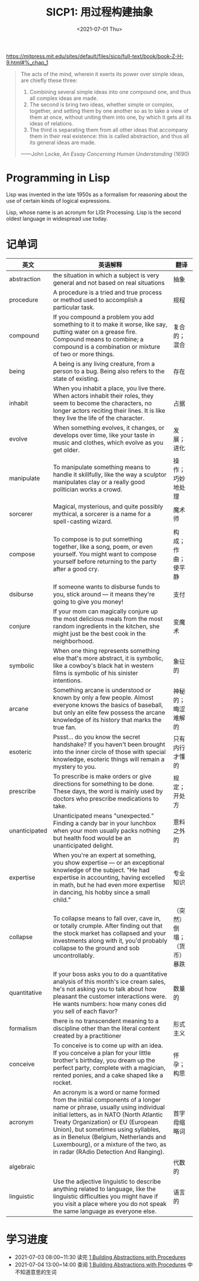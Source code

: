 #+TITLE: SICP1: 用过程构建抽象
#+DATE: <2021-07-01 Thu>
#+HUGO_TAGS: 技术 SICP

https://mitpress.mit.edu/sites/default/files/sicp/full-text/book/book-Z-H-9.html#%_chap_1

#+BEGIN_QUOTE
The acts of the mind, wherein it exerts its power over simple ideas, are
chiefly these three:

1. Combining several simple ideas into one compound one, and thus all
   complex ideas are made.
2. The second is bring two ideas, whether simple or complex, together,
   and setting them by one another so as to take a view of them at once,
   without uniting them into one, by which it gets all its ideas of
   relations.
3. The third is separating them from all other ideas that accompany them
   in their real existence: this is called abstraction, and thus all its
   general ideas are made.

------John Locke, /An Essay Concerning Human Understanding/ (1690)
#+END_QUOTE

* Programming in Lisp

Lisp was invented in the late 1950s as a formalism for reasoning about
the use of certain kinds of logical expressions.

Lisp, whose name is an acronym for LISt Processing. Lisp is the second
oldest language in widespread use today.

* 记单词

| 英文          | 英语解释                                                                                                                                                                                                                                                                                                                                                              | 翻译                       |
|---------------+-----------------------------------------------------------------------------------------------------------------------------------------------------------------------------------------------------------------------------------------------------------------------------------------------------------------------------------------------------------------------+----------------------------|
| abstraction   | the situation in which a subject is very general and not based on real situations                                                                                                                                                                                                                                                                                     | 抽象                       |
| procedure     | A procedure is a tried and true process or method used to accomplish a particular task.                                                                                                                                                                                                                                                                               | 规程                       |
| compound      | If you compound a problem you add something to it to make it worse, like say, putting water on a grease fire. Compound means to combine; a compound is a combination or mixture of two or more things.                                                                                                                                                                | 复合的；混合               |
| being         | A being is any living creature, from a person to a bug. Being also refers to the state of existing.                                                                                                                                                                                                                                                                   | 存在                       |
| inhabit       | When you inhabit a place, you live there. When actors inhabit their roles, they seem to become the characters, no longer actors reciting their lines. It is like they live the life of the character.                                                                                                                                                                 | 占据                       |
| evolve        | When something evolves, it changes, or develops over time, like your taste in music and clothes, which evolve as you get older.                                                                                                                                                                                                                                       | 发展；进化                 |
| manipulate    | To manipulate something means to handle it skillfully, like the way a sculptor manipulates clay or a really good politician works a crowd.                                                                                                                                                                                                                            | 操作；巧妙地处理           |
| sorcerer      | Magical, mysterious, and quite possibly mythical, a sorcerer is a name for a spell-casting wizard.                                                                                                                                                                                                                                                                    | 魔术师                     |
| compose       | To compose is to put something together, like a song, poem, or even yourself. You might want to compose yourself before returning to the party after a good cry.                                                                                                                                                                                                      | 构成；作曲；使平静         |
| dsiburse      | If someone wants to disburse funds to you, stick around --- it means they're going to give you money!                                                                                                                                                                                                                                                                 | 支付                       |
| conjure       | If your mom can magically conjure up the most delicious meals from the most random ingredients in the kitchen, she might just be the best cook in the neighborhood.                                                                                                                                                                                                   | 变魔术                     |
| symbolic      | When one thing represents something else that's more abstract, it is symbolic, like a cowboy's black hat in western films is symbolic of his sinister intentions.                                                                                                                                                                                                     | 象征的                     |
| arcane        | Something arcane is understood or known by only a few people. Almost everyone knows the basics of baseball, but only an elite few possess the arcane knowledge of its history that marks the true fan.                                                                                                                                                                | 神秘的；晦涩难解的         |
| esoteric      | Pssst... do you know the secret handshake? If you haven't been brought into the inner circle of those with special knowledge, esoteric things will remain a mystery to you.                                                                                                                                                                                           | 只有内行才懂的             |
| prescribe     | To prescribe is make orders or give directions for something to be done. These days, the word is mainly used by doctors who prescribe medications to take.                                                                                                                                                                                                            | 规定；开处方               |
| unanticipated | Unanticipated means "unexpected." Finding a candy bar in your lunchbox when your mom usually packs nothing but health food would be an unanticipated delight.                                                                                                                                                                                                         | 意料之外的                 |
| expertise     | When you're an expert at something, you show expertise --- or an exceptional knowledge of the subject. "He had expertise in accounting, having excelled in math, but he had even more expertise in dancing, his hobby since a small child."                                                                                                                           | 专业知识                   |
| collapse      | To collapse means to fall over, cave in, or totally crumple. After finding out that the stock market has collapsed and your investments along with it, you'd probably collapse to the ground and sob uncontrollably.                                                                                                                                                  | （突然）倒塌；（货币）暴跌 |
| quantitative  | If your boss asks you to do a quantitative analysis of this month's ice cream sales, he's not asking you to talk about how pleasant the customer interactions were. He wants numbers: how many cones did you sell of each flavor?                                                                                                                                     | 数量的                     |
| formalism     | there is no transcendent meaning to a discipline other than the literal content created by a practitioner                                                                                                                                                                                                                                                             | 形式主义                   |
| conceive      | To conceive is to come up with an idea. If you conceive a plan for your little brother's birthday, you dream up the perfect party, complete with a magician, rented ponies, and a cake shaped like a rocket.                                                                                                                                                          | 怀孕；构思                 |
| acronym       | An acronym is a word or name formed from the initial components of a longer name or phrase, usually using individual initial letters, as in NATO (North Atlantic Treaty Organization) or EU (European Union), but sometimes using syllables, as in Benelux (Belgium, Netherlands and Luxembourg), or a mixture of the two, as in radar (RAdio Detection And Ranging). | 首字母缩略词               |
| algebraic     |                                                                                                                                                                                                                                                                                                                                                                       | 代数的                     |
| linguistic    | Use the adjective linguistic to describe anything related to language, like the linguistic difficulties you might have if you visit a place where you do not speak the same language as everyone else.                                                                                                                                                                | 语言的                     |

* 学习进度

- 2021-07-03 08:00~11:30 读完
  [[https://mitpress.mit.edu/sites/default/files/sicp/full-text/book/book-Z-H-9.html#%_chap_1][1 Building Abstractions with Procedures]]
- 2021-07-04 13:00~14:00 查阅
  [[https://mitpress.mit.edu/sites/default/files/sicp/full-text/book/book-Z-H-9.html#%_chap_1][1 Building Abstractions with Procedures]] 中不知道意思的生词